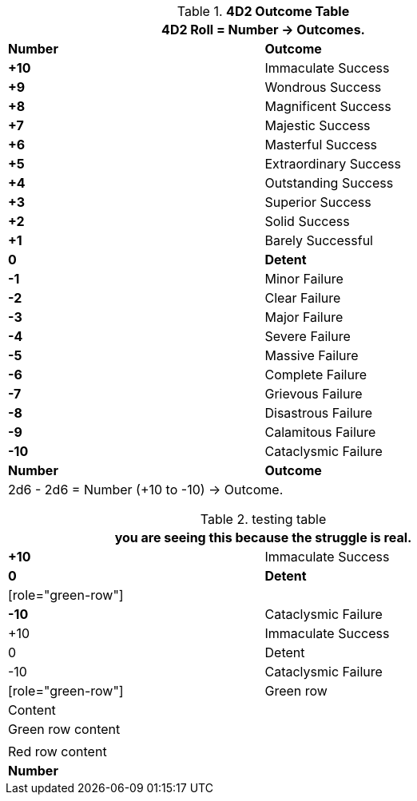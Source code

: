 .*4D2 Outcome Table*
[width="75%",cols="^,<", stripes="even"]
|===
2+<|4D2 Roll = Number -> Outcomes.

s|Number
s|Outcome

s|+10
|Immaculate Success

s|+9
|Wondrous Success

s|+8
|Magnificent Success

s|+7
|Majestic Success

s|+6
|Masterful Success

s|+5
|Extraordinary Success

s|+4
|Outstanding Success

s|+3
|Superior Success

s|+2
|Solid Success

s|+1
|Barely Successful

s|0
s|Detent

s|-1
|Minor Failure

s|-2
|Clear Failure

s|-3
|Major Failure

s|-4
|Severe Failure

s|-5
|Massive Failure

s|-6
|Complete Failure

s|-7
|Grievous Failure

s|-8
|Disastrous Failure

s|-9
|Calamitous Failure

s|-10
|Cataclysmic Failure

s|Number
s|Outcome
2+<|2d6 - 2d6 = Number (+10 to -10) -> Outcome.

|===



.testing table
[width="75%",cols="^,<", stripes="even"]
|===
2+<|you are seeing this because the struggle is real.

s|+10
|Immaculate Success

s|0
s|Detent

| [role="green-row"] |
s|-10
|Cataclysmic Failure

|+10 |Immaculate Success

|0 |Detent

|-10 |Cataclysmic Failure

| [role="green-row"] | Green row | Content

a| pass:[<tr class="green"><td>Green row content</td></tr>]
a| pass:[<tr class="red"><td>Red row content</td></tr>]

s|Number
s|Outcome

|===
